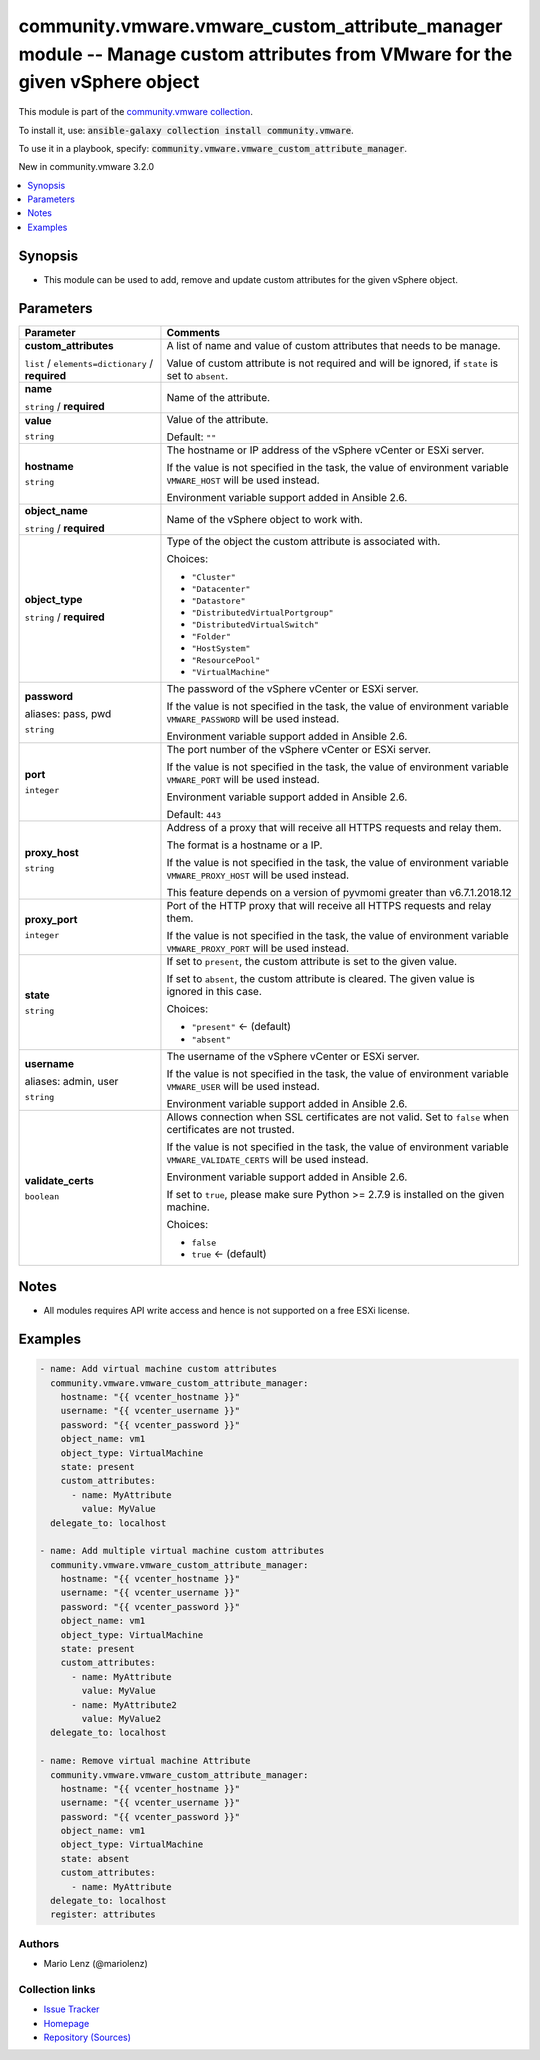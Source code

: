 

community.vmware.vmware_custom_attribute_manager module -- Manage custom attributes from VMware for the given vSphere object
++++++++++++++++++++++++++++++++++++++++++++++++++++++++++++++++++++++++++++++++++++++++++++++++++++++++++++++++++++++++++++

This module is part of the `community.vmware collection <https://galaxy.ansible.com/community/vmware>`_.

To install it, use: :code:`ansible-galaxy collection install community.vmware`.

To use it in a playbook, specify: :code:`community.vmware.vmware_custom_attribute_manager`.

New in community.vmware 3.2.0

.. contents::
   :local:
   :depth: 1


Synopsis
--------

- This module can be used to add, remove and update custom attributes for the given vSphere object.








Parameters
----------

.. list-table::
  :widths: auto
  :header-rows: 1

  * - Parameter
    - Comments

  * - .. raw:: html

        <div style="display: flex;"><div style="flex: 1 0 auto; white-space: nowrap; margin-left: 0.25em;">

      .. _parameter-custom_attributes:

      **custom_attributes**

      :literal:`list` / :literal:`elements=dictionary` / :strong:`required`

      .. raw:: html

        </div></div>

    - 
      A list of name and value of custom attributes that needs to be manage.

      Value of custom attribute is not required and will be ignored, if \ :literal:`state`\  is set to \ :literal:`absent`\ .


    
  * - .. raw:: html

        <div style="display: flex;"><div style="margin-left: 2em; border-right: 1px solid #000000;"></div><div style="flex: 1 0 auto; white-space: nowrap; margin-left: 0.25em;">

      .. _parameter-custom_attributes/name:

      **name**

      :literal:`string` / :strong:`required`

      .. raw:: html

        </div></div>

    - 
      Name of the attribute.



  * - .. raw:: html

        <div style="display: flex;"><div style="margin-left: 2em; border-right: 1px solid #000000;"></div><div style="flex: 1 0 auto; white-space: nowrap; margin-left: 0.25em;">

      .. _parameter-custom_attributes/value:

      **value**

      :literal:`string`

      .. raw:: html

        </div></div>

    - 
      Value of the attribute.


      Default: :literal:`""`



  * - .. raw:: html

        <div style="display: flex;"><div style="flex: 1 0 auto; white-space: nowrap; margin-left: 0.25em;">

      .. _parameter-hostname:

      **hostname**

      :literal:`string`

      .. raw:: html

        </div></div>

    - 
      The hostname or IP address of the vSphere vCenter or ESXi server.

      If the value is not specified in the task, the value of environment variable \ :literal:`VMWARE\_HOST`\  will be used instead.

      Environment variable support added in Ansible 2.6.



  * - .. raw:: html

        <div style="display: flex;"><div style="flex: 1 0 auto; white-space: nowrap; margin-left: 0.25em;">

      .. _parameter-object_name:

      **object_name**

      :literal:`string` / :strong:`required`

      .. raw:: html

        </div></div>

    - 
      Name of the vSphere object to work with.



  * - .. raw:: html

        <div style="display: flex;"><div style="flex: 1 0 auto; white-space: nowrap; margin-left: 0.25em;">

      .. _parameter-object_type:

      **object_type**

      :literal:`string` / :strong:`required`

      .. raw:: html

        </div></div>

    - 
      Type of the object the custom attribute is associated with.


      Choices:

      - :literal:`"Cluster"`
      - :literal:`"Datacenter"`
      - :literal:`"Datastore"`
      - :literal:`"DistributedVirtualPortgroup"`
      - :literal:`"DistributedVirtualSwitch"`
      - :literal:`"Folder"`
      - :literal:`"HostSystem"`
      - :literal:`"ResourcePool"`
      - :literal:`"VirtualMachine"`



  * - .. raw:: html

        <div style="display: flex;"><div style="flex: 1 0 auto; white-space: nowrap; margin-left: 0.25em;">

      .. _parameter-pass:
      .. _parameter-password:
      .. _parameter-pwd:

      **password**

      aliases: pass, pwd

      :literal:`string`

      .. raw:: html

        </div></div>

    - 
      The password of the vSphere vCenter or ESXi server.

      If the value is not specified in the task, the value of environment variable \ :literal:`VMWARE\_PASSWORD`\  will be used instead.

      Environment variable support added in Ansible 2.6.



  * - .. raw:: html

        <div style="display: flex;"><div style="flex: 1 0 auto; white-space: nowrap; margin-left: 0.25em;">

      .. _parameter-port:

      **port**

      :literal:`integer`

      .. raw:: html

        </div></div>

    - 
      The port number of the vSphere vCenter or ESXi server.

      If the value is not specified in the task, the value of environment variable \ :literal:`VMWARE\_PORT`\  will be used instead.

      Environment variable support added in Ansible 2.6.


      Default: :literal:`443`


  * - .. raw:: html

        <div style="display: flex;"><div style="flex: 1 0 auto; white-space: nowrap; margin-left: 0.25em;">

      .. _parameter-proxy_host:

      **proxy_host**

      :literal:`string`

      .. raw:: html

        </div></div>

    - 
      Address of a proxy that will receive all HTTPS requests and relay them.

      The format is a hostname or a IP.

      If the value is not specified in the task, the value of environment variable \ :literal:`VMWARE\_PROXY\_HOST`\  will be used instead.

      This feature depends on a version of pyvmomi greater than v6.7.1.2018.12



  * - .. raw:: html

        <div style="display: flex;"><div style="flex: 1 0 auto; white-space: nowrap; margin-left: 0.25em;">

      .. _parameter-proxy_port:

      **proxy_port**

      :literal:`integer`

      .. raw:: html

        </div></div>

    - 
      Port of the HTTP proxy that will receive all HTTPS requests and relay them.

      If the value is not specified in the task, the value of environment variable \ :literal:`VMWARE\_PROXY\_PORT`\  will be used instead.



  * - .. raw:: html

        <div style="display: flex;"><div style="flex: 1 0 auto; white-space: nowrap; margin-left: 0.25em;">

      .. _parameter-state:

      **state**

      :literal:`string`

      .. raw:: html

        </div></div>

    - 
      If set to \ :literal:`present`\ , the custom attribute is set to the given value.

      If set to \ :literal:`absent`\ , the custom attribute is cleared. The given value is ignored in this case.


      Choices:

      - :literal:`"present"` ← (default)
      - :literal:`"absent"`



  * - .. raw:: html

        <div style="display: flex;"><div style="flex: 1 0 auto; white-space: nowrap; margin-left: 0.25em;">

      .. _parameter-admin:
      .. _parameter-user:
      .. _parameter-username:

      **username**

      aliases: admin, user

      :literal:`string`

      .. raw:: html

        </div></div>

    - 
      The username of the vSphere vCenter or ESXi server.

      If the value is not specified in the task, the value of environment variable \ :literal:`VMWARE\_USER`\  will be used instead.

      Environment variable support added in Ansible 2.6.



  * - .. raw:: html

        <div style="display: flex;"><div style="flex: 1 0 auto; white-space: nowrap; margin-left: 0.25em;">

      .. _parameter-validate_certs:

      **validate_certs**

      :literal:`boolean`

      .. raw:: html

        </div></div>

    - 
      Allows connection when SSL certificates are not valid. Set to \ :literal:`false`\  when certificates are not trusted.

      If the value is not specified in the task, the value of environment variable \ :literal:`VMWARE\_VALIDATE\_CERTS`\  will be used instead.

      Environment variable support added in Ansible 2.6.

      If set to \ :literal:`true`\ , please make sure Python \>= 2.7.9 is installed on the given machine.


      Choices:

      - :literal:`false`
      - :literal:`true` ← (default)





Notes
-----

- All modules requires API write access and hence is not supported on a free ESXi license.


Examples
--------

.. code-block:: yaml

    
    - name: Add virtual machine custom attributes
      community.vmware.vmware_custom_attribute_manager:
        hostname: "{{ vcenter_hostname }}"
        username: "{{ vcenter_username }}"
        password: "{{ vcenter_password }}"
        object_name: vm1
        object_type: VirtualMachine
        state: present
        custom_attributes:
          - name: MyAttribute
            value: MyValue
      delegate_to: localhost

    - name: Add multiple virtual machine custom attributes
      community.vmware.vmware_custom_attribute_manager:
        hostname: "{{ vcenter_hostname }}"
        username: "{{ vcenter_username }}"
        password: "{{ vcenter_password }}"
        object_name: vm1
        object_type: VirtualMachine
        state: present
        custom_attributes:
          - name: MyAttribute
            value: MyValue
          - name: MyAttribute2
            value: MyValue2
      delegate_to: localhost

    - name: Remove virtual machine Attribute
      community.vmware.vmware_custom_attribute_manager:
        hostname: "{{ vcenter_hostname }}"
        username: "{{ vcenter_username }}"
        password: "{{ vcenter_password }}"
        object_name: vm1
        object_type: VirtualMachine
        state: absent
        custom_attributes:
          - name: MyAttribute
      delegate_to: localhost
      register: attributes







Authors
~~~~~~~

- Mario Lenz (@mariolenz)



Collection links
~~~~~~~~~~~~~~~~

* `Issue Tracker <https://github.com/ansible-collections/community.vmware/issues?q=is%3Aissue+is%3Aopen+sort%3Aupdated-desc>`__
* `Homepage <https://github.com/ansible-collections/community.vmware>`__
* `Repository (Sources) <https://github.com/ansible-collections/community.vmware.git>`__


